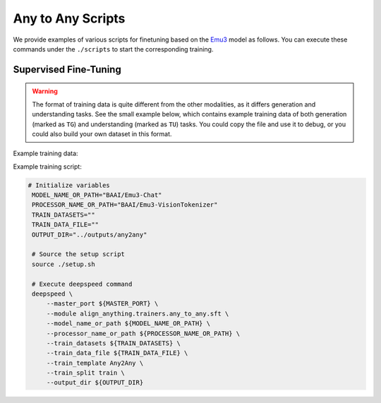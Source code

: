 Any to Any Scripts
==================

We provide examples of various scripts for finetuning based on the `Emu3 <https://huggingface.co/collections/BAAI/emu3-66f4e64f70850ff358a2e60f>`__ model as follows. You can execute these commands
under the ``./scripts`` to start the corresponding training.

Supervised Fine-Tuning
----------------------

.. warning::

    The format of training data is quite different from the other modalities, as it differs generation and understanding tasks. See the small example below, which contains example training data of both generation (marked as ``TG``) and understanding (marked as ``TU``) tasks. You could copy the file and use it to debug, or you could also build your own dataset in this format.

Example training data:

.. code-block:: json
    [
        {
            "mode": "TU",
            "input_text": "Please tell me what you see in this image.",
            "input_image": "example.jpg",
            "output_text": "I see an old British train coming towards the station, and a group of people waiting for it."
        },
        {
            "mode": "TG",
            "input_text": "Generate an image where an old british train is coming towards the station, and a group of people is waiting for it.",
            "output_image": "example.jpg"
        }
    ]

Example training script:

.. code:: bash

   # Initialize variables
    MODEL_NAME_OR_PATH="BAAI/Emu3-Chat"
    PROCESSOR_NAME_OR_PATH="BAAI/Emu3-VisionTokenizer"
    TRAIN_DATASETS=""
    TRAIN_DATA_FILE=""
    OUTPUT_DIR="../outputs/any2any"

    # Source the setup script
    source ./setup.sh

    # Execute deepspeed command
    deepspeed \
        --master_port ${MASTER_PORT} \
        --module align_anything.trainers.any_to_any.sft \
        --model_name_or_path ${MODEL_NAME_OR_PATH} \
        --processor_name_or_path ${PROCESSOR_NAME_OR_PATH} \
        --train_datasets ${TRAIN_DATASETS} \
        --train_data_file ${TRAIN_DATA_FILE} \
        --train_template Any2Any \
        --train_split train \
        --output_dir ${OUTPUT_DIR}

